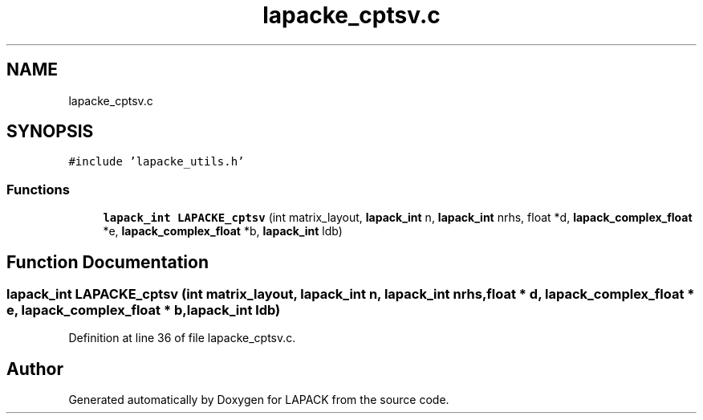 .TH "lapacke_cptsv.c" 3 "Tue Nov 14 2017" "Version 3.8.0" "LAPACK" \" -*- nroff -*-
.ad l
.nh
.SH NAME
lapacke_cptsv.c
.SH SYNOPSIS
.br
.PP
\fC#include 'lapacke_utils\&.h'\fP
.br

.SS "Functions"

.in +1c
.ti -1c
.RI "\fBlapack_int\fP \fBLAPACKE_cptsv\fP (int matrix_layout, \fBlapack_int\fP n, \fBlapack_int\fP nrhs, float *d, \fBlapack_complex_float\fP *e, \fBlapack_complex_float\fP *b, \fBlapack_int\fP ldb)"
.br
.in -1c
.SH "Function Documentation"
.PP 
.SS "\fBlapack_int\fP LAPACKE_cptsv (int matrix_layout, \fBlapack_int\fP n, \fBlapack_int\fP nrhs, float * d, \fBlapack_complex_float\fP * e, \fBlapack_complex_float\fP * b, \fBlapack_int\fP ldb)"

.PP
Definition at line 36 of file lapacke_cptsv\&.c\&.
.SH "Author"
.PP 
Generated automatically by Doxygen for LAPACK from the source code\&.
